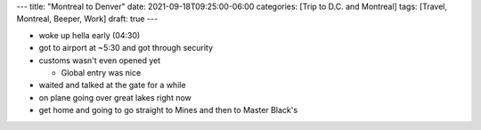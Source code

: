 ---
title: "Montreal to Denver"
date: 2021-09-18T09:25:00-06:00
categories: [Trip to D.C. and Montreal]
tags: [Travel, Montreal, Beeper, Work]
draft: true
---

* woke up hella early (04:30)
* got to airport at ~5:30 and got through security
* customs wasn't even opened yet

  * Global entry was nice

* waited and talked at the gate for a while
* on plane going over great lakes right now
* get home and going to go straight to Mines and then to Master Black's
